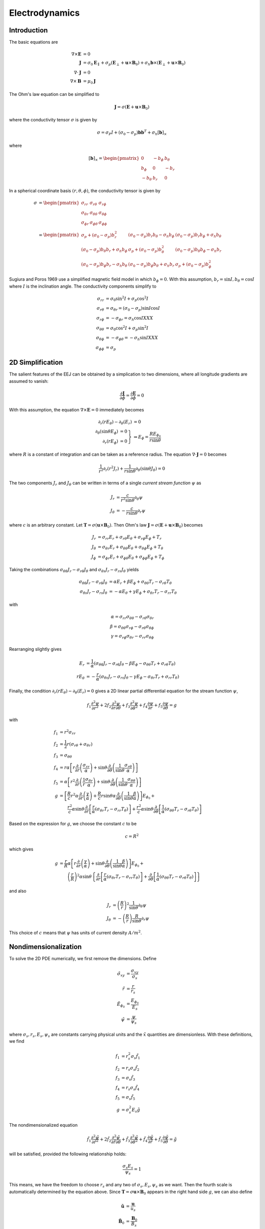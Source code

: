 ***************
Electrodynamics
***************

Introduction
============

The basic equations are

.. math::

   \nabla \times \mathbf{E} &= 0 \\
   \mathbf{J} &= \sigma_0 \mathbf{E}_{\parallel} + \sigma_p \left( \mathbf{E}_{\perp} + \mathbf{u} \times \mathbf{B}_0 \right) + \sigma_h \mathbf{b} \times \left( \mathbf{E}_{\perp} + \mathbf{u} \times \mathbf{B}_0 \right) \\
   \nabla \cdot \mathbf{J} &= 0 \\
   \nabla \times \mathbf{B} &= \mu_0 \mathbf{J}

The Ohm's law equation can be simplified to

.. math:: \mathbf{J} = \sigma \left( \mathbf{E} + \mathbf{u} \times \mathbf{B}_0 \right)

where the conductivity tensor :math:`\sigma` is given by

.. math:: \sigma = \sigma_P I + \left( \sigma_0 - \sigma_p \right) \mathbf{b} \mathbf{b}^T + \sigma_h \left[ \mathbf{b} \right]_{\times}

where

.. math::

    \left[ \mathbf{b} \right]_{\times} =
    \begin{pmatrix}
      0 & -b_{\phi} & b_{\theta} \\
      b_{\phi} & 0 & -b_r \\
      -b_{\theta} & b_r & 0
    \end{pmatrix}

In a spherical coordinate basis :math:`(r,\theta,\phi)`, the conductivity tensor is given by

.. math::

   \sigma &=
   \begin{pmatrix}
     \sigma_{rr} & \sigma_{r \theta} & \sigma_{r \phi} \\
     \sigma_{\theta r} & \sigma_{\theta \theta} & \sigma_{\theta \phi} \\
     \sigma_{\phi r} & \sigma_{\phi \theta} & \sigma_{\phi \phi}
   \end{pmatrix} \\
   &=
   \begin{pmatrix}
     \sigma_p + (\sigma_0 - \sigma_p) b_r^2 & (\sigma_0 - \sigma_p) b_r b_{\theta} - \sigma_h b_{\phi} & (\sigma_0 - \sigma_p) b_r b_{\phi} + \sigma_h b_{\theta} \\
     (\sigma_0 - \sigma_p) b_{\theta} b_r + \sigma_h b_{\phi} & \sigma_p + (\sigma_0 - \sigma_p) b_{\theta}^2 & (\sigma_0 - \sigma_p) b_{\theta} b_{\phi} - \sigma_h b_r \\
     (\sigma_0 - \sigma_p) b_{\phi} b_r - \sigma_h b_{\theta} & (\sigma_0 - \sigma_p) b_{\phi} b_{\theta} + \sigma_h b_r & \sigma_p + (\sigma_0 - \sigma_p) b_{\phi}^2
   \end{pmatrix}

Sugiura and Poros 1969 use a simplified magnetic field model in which :math:`b_{\phi} = 0`. With this assumption,
:math:`b_r = \sin{I}, b_{\theta} = \cos{I}` where :math:`I` is the inclination angle. The conductivity components simplify to

.. math::

   \sigma_{rr} &= \sigma_0 \sin^2{I} + \sigma_p \cos^2{I} \\
   \sigma_{r \theta} &= \sigma_{\theta r} = (\sigma_0 - \sigma_p) \sin{I} \cos{I} \\
   \sigma_{r \phi} &= -\sigma_{\phi r} = \sigma_h \cos{I} XXX \\
   \sigma_{\theta \theta} &= \sigma_0 \cos^2{I} + \sigma_p \sin^2{I} \\
   \sigma_{\theta \phi} &= -\sigma_{\phi \theta} = -\sigma_h \sin{I} XXX \\
   \sigma_{\phi \phi} &= \sigma_p

2D Simplification
=================

The salient features of the EEJ can be obtained by a simplication to two dimensions, where all longitude
gradients are assumed to vanish:

.. math:: \frac{\partial \mathbf{J}}{\partial \phi} = \frac{\partial \mathbf{E}}{\partial \phi} = 0

With this assumption, the equation :math:`\nabla \times \mathbf{E} = 0` immediately becomes

.. math::

   \partial_r(r E_{\theta}) - \partial_{\theta}(E_r) &= 0 \\
   \left.
   \begin{array}{rr}
   \partial_{\theta}(\sin{\theta} E_{\phi}) & = 0 \\
   \partial_r(r E_{\phi}) & = 0
   \end{array} \right\} &
   \Rightarrow
   E_{\phi} = \frac{R E_{{\phi}_0}}{r \sin{\theta}}

where :math:`R` is a constant of integration and can be taken as a reference radius. The equation
:math:`\nabla \cdot \mathbf{J} = 0` becomes

.. math:: \frac{1}{r^2} \partial_r \left( r^2 J_r \right) + \frac{1}{r \sin{\theta}} \partial_{\theta} \left( \sin{\theta} J_{\theta} \right) = 0

The two components :math:`J_r` and :math:`J_{\theta}` can be written in terms of a single *current stream function* :math:`\psi` as

.. math::

   J_r &= \frac{c}{r^2 \sin{\theta}} \partial_{\theta} \psi \\
   J_{\theta} &= -\frac{c}{r \sin{\theta}} \partial_r \psi

where :math:`c` is an arbitrary constant. Let :math:`\mathbf{T} = \sigma \left( \mathbf{u} \times \mathbf{B}_0 \right)`. Then
Ohm's law :math:`\mathbf{J} = \sigma \left( \mathbf{E} + \mathbf{u} \times \mathbf{B}_0 \right)` becomes

.. math::

   J_r &= \sigma_{rr} E_r + \sigma_{r\theta} E_{\theta} + \sigma_{r \phi} E_{\phi} + T_r \\
   J_{\theta} &= \sigma_{\theta r} E_r + \sigma_{\theta \theta} E_{\theta} + \sigma_{\theta \phi} E_{\phi} + T_{\theta} \\
   J_{\phi} &= \sigma_{\phi r} E_r + \sigma_{\phi \theta} E_{\theta} + \sigma_{\phi \phi} E_{\phi} + T_{\phi}

Taking the combinations :math:`\sigma_{\theta \theta} J_r - \sigma_{r \theta} J_{\theta}` and
:math:`\sigma_{\theta r} J_r - \sigma_{rr} J_{\theta}` yields

.. math::
   
   \sigma_{\theta \theta} J_r - \sigma_{r \theta} J_{\theta} &= \alpha E_r + \beta E_{\phi} + \sigma_{\theta \theta} T_r - \sigma_{r \theta} T_{\theta} \\
   \sigma_{\theta r} J_r - \sigma_{rr} J_{\theta} &= -\alpha E_{\theta} + \gamma E_{\phi} + \sigma_{\theta r} T_r - \sigma_{rr} T_{\theta}

with

.. math::

   \alpha = \sigma_{rr} \sigma_{\theta \theta} - \sigma_{r \theta} \sigma_{\theta r} \\
   \beta = \sigma_{\theta \theta} \sigma_{r \phi} - \sigma_{r \theta} \sigma_{\theta \phi} \\
   \gamma = \sigma_{r \phi} \sigma_{\theta r} - \sigma_{r r} \sigma_{\theta \phi}

Rearranging slightly gives

.. math::

   E_r &= \frac{1}{\alpha} \left( \sigma_{\theta \theta} J_r - \sigma_{r \theta} J_{\theta} - \beta E_{\phi} - \sigma_{\theta \theta} T_r + \sigma_{r \theta} T_{\theta} \right) \\
   r E_{\theta} &= -\frac{r}{\alpha} \left( \sigma_{\theta r} J_r - \sigma_{rr} J_{\theta} - \gamma E_{\phi} - \sigma_{\theta r} T_r + \sigma_{rr} T_{\theta} \right)

Finally, the condition :math:`\partial_r(r E_{\theta}) - \partial_{\theta}(E_r) = 0` gives a 2D linear
partial differential equation for the stream function :math:`\psi`,

.. math::

   f_1 \frac{\partial^2 \psi}{\partial r^2} + 2 f_2 \frac{\partial^2 \psi}{\partial r \partial \theta} + f_3 \frac{\partial^2 \psi}{\partial \theta^2} + f_4 \frac{\partial \psi}{\partial r} + f_5 \frac{\partial \psi}{\partial \theta} = g

with

.. math::

   f_1 &= r^2 \sigma_{rr} \\
   f_2 &= \frac{1}{2} r \left( \sigma_{r \theta} + \sigma_{\theta r} \right) \\
   f_3 &= \sigma_{\theta \theta} \\
   f_4 &= r \alpha \left[ r \frac{\partial}{\partial r} \left( \frac{\sigma_{rr}}{\alpha} \right) + \sin{\theta} \frac{\partial}{\partial \theta} \left( \frac{1}{\sin{\theta}} \frac{\sigma_{r \theta}}{\alpha} \right) \right] \\
   f_5 &= \alpha \left[ r^2 \frac{\partial}{\partial r} \left( \frac{1}{r} \frac{\sigma_{\theta r}}{\alpha} \right) + \sin{\theta} \frac{\partial}{\partial \theta} \left( \frac{1}{\sin{\theta}} \frac{\sigma_{\theta \theta}}{\alpha} \right) \right] \\
   g &= \left[ \frac{R}{c} r^2 \alpha \frac{\partial}{\partial r} \left( \frac{\gamma}{\alpha} \right) + \frac{R}{c} r \sin{\theta} \alpha \frac{\partial}{\partial \theta} \left( \frac{1}{\sin{\theta}} \frac{\beta}{\alpha} \right) \right] E_{\phi_0} + \\
     & \qquad \frac{r^2}{c} \alpha \sin{\theta} \frac{\partial}{\partial r} \left[ \frac{r}{\alpha} \left( \sigma_{\theta r} T_r - \sigma_{rr} T_{\theta} \right) \right] + \frac{r^2}{c} \alpha \sin{\theta} \frac{\partial}{\partial \theta} \left[ \frac{1}{\alpha} \left( \sigma_{\theta \theta} T_r - \sigma_{r \theta} T_{\theta} \right) \right]

Based on the expression for :math:`g`, we choose the constant :math:`c` to be

.. math:: c = R^2

which gives

.. math::

   g &= \frac{r}{R} \alpha \left[ r \frac{\partial}{\partial r} \left( \frac{\gamma}{\alpha} \right) + \sin{\theta} \frac{\partial}{\partial \theta} \left( \frac{1}{\sin{\theta}} \frac{\beta}{\alpha} \right) \right] E_{\phi_0} + \\
     & \qquad \left( \frac{r}{R} \right)^2 \alpha \sin{\theta} \left\{ \frac{\partial}{\partial r} \left[ \frac{r}{\alpha} \left( \sigma_{\theta r} T_r - \sigma_{rr} T_{\theta} \right) \right] + \frac{\partial}{\partial \theta} \left[ \frac{1}{\alpha} \left( \sigma_{\theta \theta} T_r - \sigma_{r \theta} T_{\theta} \right) \right] \right\}

and also

.. math::

   J_r &= \left( \frac{R}{r} \right)^2 \frac{1}{\sin{\theta}} \partial_{\theta} \psi \\
   J_{\theta} &= - \left( \frac{R}{r} \right) \frac{R}{\sin{\theta}} \partial_r \psi

This choice of :math:`c` means that :math:`\psi` has units of current density :math:`A/m^2`.

Nondimensionalization
=====================

To solve the 2D PDE numerically, we first remove the dimensions. Define

.. math::

   \tilde{\sigma}_{xy} &= \frac{\sigma_{xy}}{\sigma_s} \\
   \tilde{r} &= \frac{r}{r_s} \\
   \tilde{E}_{\phi_0} &= \frac{E_{\phi_0}}{E_s} \\
   \tilde{\psi} &= \frac{\psi}{\psi_s}

where :math:`\sigma_s, r_s, E_s, \psi_s` are constants carrying physical units and the
:math:`\tilde{x}` quantities are dimensionless. With these definitions, we find

.. math::

   f_1 &= r_s^2 \sigma_s \tilde{f}_1 \\
   f_2 &= r_s \sigma_s \tilde{f}_2 \\
   f_3 &= \sigma_s \tilde{f}_3 \\
   f_4 &= r_s \sigma_s \tilde{f}_4 \\
   f_5 &= \sigma_s \tilde{f}_5 \\
   g &= \sigma_s^2 E_s \tilde{g}

The nondimensionalized equation

.. math::

   \tilde{f}_1 \frac{\partial^2 \tilde{\psi}}{\partial \tilde{r}^2} + 2 \tilde{f}_2 \frac{\partial^2 \tilde{\psi}}{\partial \tilde{r} \partial \theta} + \tilde{f}_3 \frac{\partial^2 \tilde{\psi}}{\partial \theta^2} + \tilde{f}_4 \frac{\partial \tilde{\psi}}{\partial \tilde{r}} + \tilde{f}_5 \frac{\partial \tilde{\psi}}{\partial \theta} = \tilde{g}

will be satisfied, provided the following relationship holds:

.. math:: \frac{\sigma_s E_s}{\psi_s} = 1

This means, we have the freedom to choose :math:`r_s` and any two of :math:`\sigma_s,E_s,\psi_s` as we want.
Then the fourth scale is automatically determined by the equation above. Since
:math:`\mathbf{T} = \sigma \mathbf{u} \times \mathbf{B}_0` appears in the right hand side
:math:`g`, we can also define

.. math::

   \tilde{\mathbf{u}} &= \frac{\mathbf{u}}{u_s} \\
   \tilde{\mathbf{B}_0} &= \frac{\mathbf{B}_0}{B_s}

These factors are constrained by the relation

.. math:: u_s B_s = E_s

so we have the freedom to choose one of :math:`u_s,B_s`.
